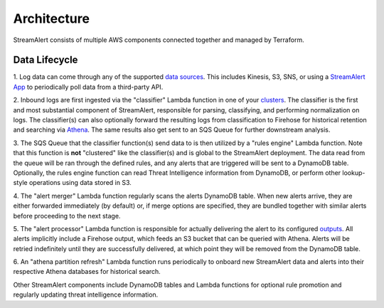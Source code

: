 Architecture
============

StreamAlert consists of multiple AWS components connected together and managed by Terraform.

.. figure:: ../images/sa-complete-arch.png
  :alt: StreamAlert Architecture
  :align: center
  :target: _images/sa-complete-arch.png

Data Lifecycle
--------------

1. Log data can come through any of the supported `data sources <datasources.html>`_.
This includes Kinesis, S3, SNS, or using a `StreamAlert App <app-configuration.html>`_ to periodically
poll data from a third-party API.

2. Inbound logs are first ingested via the "classifier" Lambda function in one of your
`clusters <clusters.html>`_. The classifier is the first and most substantial component of
StreamAlert, responsible for parsing, classifying, and performing normalization on logs.
The classifier(s) can also optionally forward the resulting logs from classification to Firehose
for historical retention and searching via `Athena <athena-overview.html>`_. The same results
also get sent to an SQS Queue for further downstream analysis.

3. The SQS Queue that the classifier function(s) send data to is then utilized by a "rules engine"
Lambda function. Note that this function is **not** "clustered" like the classifier(s) and is global
to the StreamAlert deployment. The data read from the queue will be ran through the defined rules,
and any alerts that are triggered will be sent to a DynamoDB table. Optionally, the rules engine
function can read Threat Intelligence information from DynamoDB, or perform other lookup-style
operations using data stored in S3.

4. The "alert merger" Lambda function regularly scans the alerts DynamoDB table. When new alerts
arrive, they are either forwarded immediately (by default) or, if merge options are specified, they
are bundled together with similar alerts before proceeding to the next stage.

5. The "alert processor" Lambda function is responsible for actually delivering the alert to its
configured `outputs <outputs.html>`_. All alerts implicitly include a Firehose output, which feeds
an S3 bucket that can be queried with Athena. Alerts will be retried indefinitely until they are
successfully delivered, at which point they will be removed from the DynamoDB table.

6. An "athena partition refresh" Lambda function runs periodically to onboard new StreamAlert data
and alerts into their respective Athena databases for historical search.

Other StreamAlert components include DynamoDB tables and Lambda functions for optional rule
promotion and regularly updating threat intelligence information.

